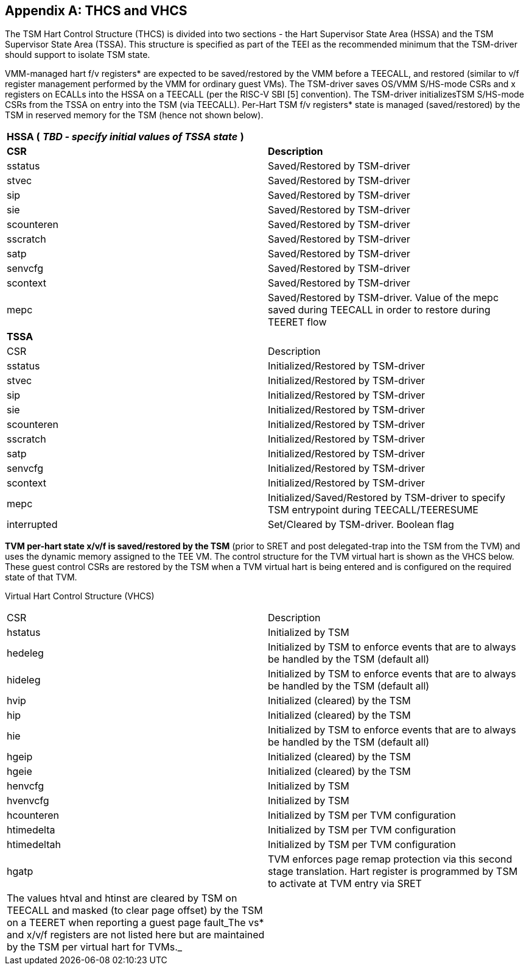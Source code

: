 [[appendix_a]]
== Appendix A: THCS and VHCS

The TSM Hart Control Structure (THCS) is divided into two sections - the 
Hart Supervisor State Area (HSSA) and the TSM Supervisor State Area (TSSA). 
This structure is specified as part of the TEEI as the recommended minimum 
that the TSM-driver should support to isolate TSM state.

VMM-managed hart f/v registers* are expected to be saved/restored by the 
VMM before a TEECALL, and restored (similar to v/f register management 
performed by the VMM for ordinary guest VMs). The TSM-driver saves OS/VMM 
S/HS-mode CSRs and x registers on ECALLs into the HSSA on a TEECALL (per 
the RISC-V SBI [5] convention). The TSM-driver initializesTSM S/HS-mode 
CSRs from the TSSA on entry into the TSM (via TEECALL). Per-Hart TSM f/v 
registers* state is managed (saved/restored) by the TSM in reserved memory 
for the TSM (hence not shown below). 

|===
| *HSSA (* **__TBD - specify initial values of TSSA state__** *)*   |
| *CSR*           | *Description*
| sstatus         | Saved/Restored by TSM-driver
| stvec           | Saved/Restored by TSM-driver
| sip             | Saved/Restored by TSM-driver
| sie             | Saved/Restored by TSM-driver
| scounteren      | Saved/Restored by TSM-driver
| sscratch        | Saved/Restored by TSM-driver
| satp            | Saved/Restored by TSM-driver
| senvcfg         | Saved/Restored by TSM-driver
| scontext        | Saved/Restored by TSM-driver
| mepc            | Saved/Restored by TSM-driver. Value of the mepc 
saved during TEECALL in order to restore during TEERET flow
| *TSSA*          |
| CSR             | Description
| sstatus         | Initialized/Restored by TSM-driver
| stvec           | Initialized/Restored by TSM-driver
| sip             | Initialized/Restored by TSM-driver
| sie             | Initialized/Restored by TSM-driver
| scounteren      | Initialized/Restored by TSM-driver
| sscratch        | Initialized/Restored by TSM-driver
| satp            | Initialized/Restored by TSM-driver
| senvcfg         | Initialized/Restored by TSM-driver
| scontext        | Initialized/Restored by TSM-driver
| mepc            | Initialized/Saved/Restored by TSM-driver to specify 
TSM entrypoint during TEECALL/TEERESUME
| interrupted     | Set/Cleared by TSM-driver. Boolean flag
|===

*TVM per-hart state x/v/f is saved/restored by the TSM* (prior to SRET and 
post delegated-trap into the TSM from the TVM) and uses the dynamic memory 
assigned to the TEE VM. The control structure for the TVM virtual hart is 
shown as the VHCS below. These guest control CSRs are restored by the TSM 
when a TVM virtual hart is being entered and is configured on the required 
state of that TVM.

Virtual Hart Control Structure (VHCS)

|===
| CSR         | Description 
| hstatus     | Initialized by TSM
| hedeleg     | Initialized by TSM to enforce events that are to always be 
handled by the TSM (default all)
| hideleg     | Initialized by TSM to enforce events that are to 
always be handled by the TSM (default all)
| hvip        | Initialized (cleared) by the TSM
| hip         | Initialized (cleared) by the TSM
| hie         | Initialized by TSM to enforce events that are to always be 
handled by the TSM (default all)
| hgeip       | Initialized (cleared) by the TSM
| hgeie       | Initialized (cleared) by the TSM
| henvcfg     | Initialized by TSM
| hvenvcfg    | Initialized by TSM
| hcounteren  | Initialized by TSM per TVM configuration
| htimedelta  | Initialized by TSM per TVM configuration
| htimedeltah | Initialized by TSM per TVM configuration
| hgatp       | TVM enforces page remap protection via this second stage 
translation. Hart register is programmed by TSM to activate at TVM entry 
via SRET
| The values htval and htinst are cleared by TSM on TEECALL and masked (to 
clear page offset) by the TSM on a TEERET when reporting a guest page 
fault_The vs* and x/v/f registers are not listed here but are maintained by 
the TSM per virtual hart for TVMs._ |                                                                            
|===


